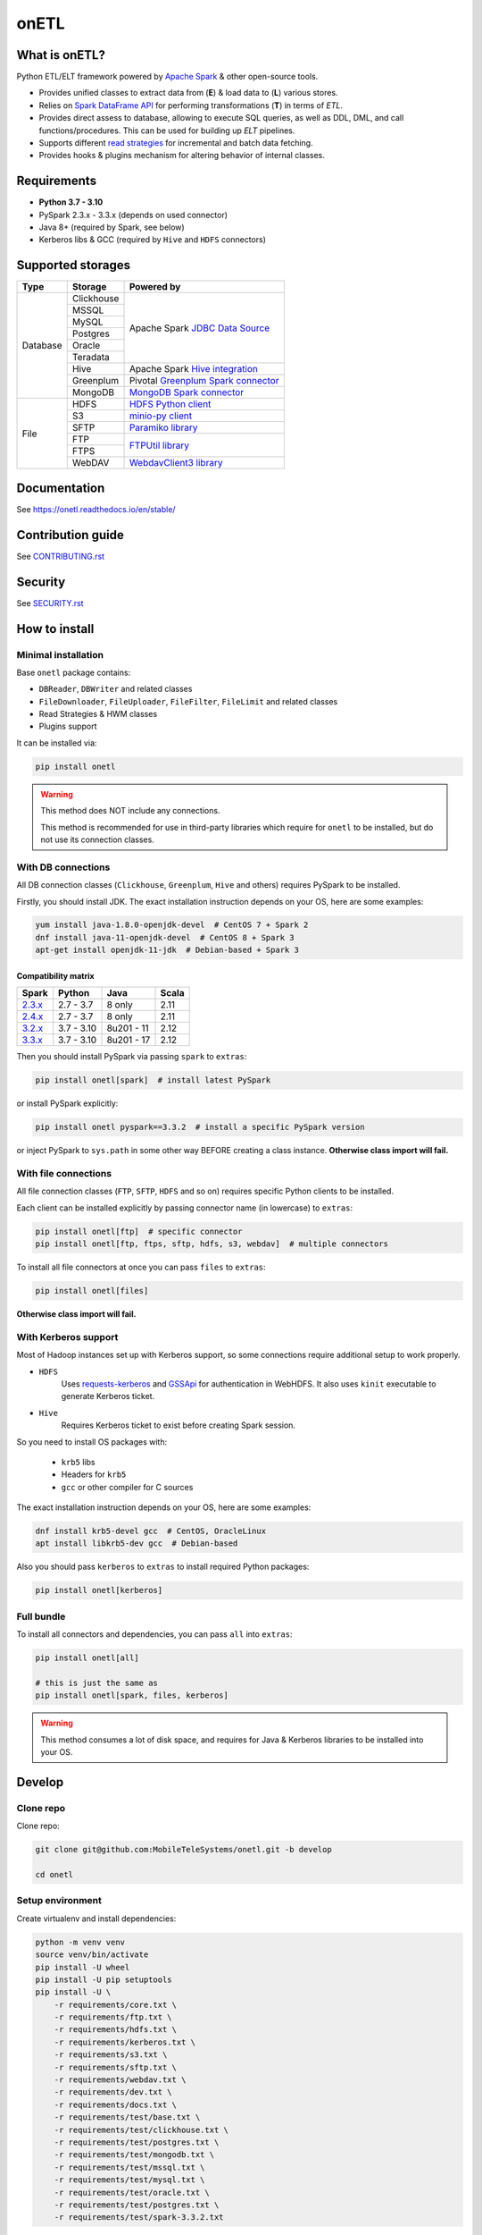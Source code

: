 .. _readme:

onETL
=====

|Repo Status| |PyPI| |PyPI License| |PyPI Python Version|
|Documentation| |Build Status| |Coverage|

.. |Repo Status| image:: https://www.repostatus.org/badges/latest/active.svg
    :target: https://www.repostatus.org/#active
.. |PyPI| image:: https://img.shields.io/pypi/v/onetl
    :target: https://pypi.org/project/onetl/
.. |PyPI License| image:: https://img.shields.io/pypi/l/onetl.svg
    :target: https://github.com/MobileTeleSystems/onetl/blob/develop/LICENSE.txt
.. |PyPI Python Version| image:: https://img.shields.io/pypi/pyversions/onetl.svg
    :target: https://badge.fury.io/py/onetl
.. |Documentation| image:: https://readthedocs.org/projects/onetl/badge/?version=stable
    :target: https://onetl.readthedocs.io/en/stable/
.. |Build Status| image:: https://github.com/MobileTeleSystems/onetl/workflows/Tests/badge.svg
    :target: https://github.com/MobileTeleSystems/onetl/actions
.. |Coverage| image:: https://codecov.io/gh/MobileTeleSystems/onetl/branch/develop/graph/badge.svg?token=RIO8URKNZJ
    :target: https://codecov.io/gh/MobileTeleSystems/onetl

|Logo|

.. |Logo| image:: docs/static/logo_wide.svg
    :alt: onETL logo
    :target: https://github.com/MobileTeleSystems/onetl

What is onETL?
--------------

Python ETL/ELT framework powered by `Apache Spark <https://spark.apache.org/>`_ & other open-source tools.

* Provides unified classes to extract data from (**E**) & load data to (**L**) various stores.
* Relies on `Spark DataFrame API <https://spark.apache.org/docs/3.2.0/api/python/reference/api/pyspark.sql.DataFrame.html>`_ for performing transformations (**T**) in terms of *ETL*.
* Provides direct assess to database, allowing to execute SQL queries, as well as DDL, DML, and call functions/procedures. This can be used for building up *ELT* pipelines.
* Supports different `read strategies <https://onetl.readthedocs.io/en/stable/strategy/index.html>`_ for incremental and batch data fetching.
* Provides hooks & plugins mechanism for altering behavior of internal classes.

Requirements
------------
* **Python 3.7 - 3.10**
* PySpark 2.3.x - 3.3.x (depends on used connector)
* Java 8+ (required by Spark, see below)
* Kerberos libs & GCC (required by ``Hive`` and ``HDFS`` connectors)

Supported storages
------------------

+------------+------------+----------------------------------------------------------------------------------------------------------+
| Type       | Storage    | Powered by                                                                                               |
+============+============+==========================================================================================================+
| Database   | Clickhouse | Apache Spark `JDBC Data Source <https://spark.apache.org/docs/2.4.8/sql-data-sources-jdbc.html>`_        |
+            +------------+                                                                                                          +
|            | MSSQL      |                                                                                                          |
+            +------------+                                                                                                          +
|            | MySQL      |                                                                                                          |
+            +------------+                                                                                                          +
|            | Postgres   |                                                                                                          |
+            +------------+                                                                                                          +
|            | Oracle     |                                                                                                          |
+            +------------+                                                                                                          +
|            | Teradata   |                                                                                                          |
+            +------------+----------------------------------------------------------------------------------------------------------+
|            | Hive       | Apache Spark `Hive integration <https://spark.apache.org/docs/2.4.8/sql-data-sources-hive-tables.html>`_ |
+            +------------+----------------------------------------------------------------------------------------------------------+
|            | Greenplum  | Pivotal `Greenplum Spark connector <https://network.tanzu.vmware.com/products/vmware-tanzu-greenplum>`_  |
+            +------------+----------------------------------------------------------------------------------------------------------+
|            | MongoDB    | `MongoDB Spark connector <https://www.mongodb.com/docs/spark-connector/current>`_                        |
+------------+------------+----------------------------------------------------------------------------------------------------------+
| File       | HDFS       | `HDFS Python client <https://pypi.org/project/hdfs/>`_                                                   |
+            +------------+----------------------------------------------------------------------------------------------------------+
|            | S3         | `minio-py client <https://pypi.org/project/minio/>`_                                                     |
+            +------------+----------------------------------------------------------------------------------------------------------+
|            | SFTP       | `Paramiko library <https://pypi.org/project/paramiko/>`_                                                 |
+            +------------+----------------------------------------------------------------------------------------------------------+
|            | FTP        | `FTPUtil library <https://pypi.org/project/ftputil/>`_                                                   |
+            +------------+                                                                                                          +
|            | FTPS       |                                                                                                          |
+            +------------+----------------------------------------------------------------------------------------------------------+
|            | WebDAV     | `WebdavClient3 library <https://pypi.org/project/webdavclient3/>`_                                       |
+------------+------------+----------------------------------------------------------------------------------------------------------+


.. documentation

Documentation
-------------

See https://onetl.readthedocs.io/en/stable/

.. contribution

Contribution guide
-------------------

See `<CONTRIBUTING.rst>`__

.. security

Security
-------------------

See `<SECURITY.rst>`__


.. install

How to install
---------------

.. _minimal-install:

Minimal installation
~~~~~~~~~~~~~~~~~~~~

Base ``onetl`` package contains:

* ``DBReader``, ``DBWriter`` and related classes
* ``FileDownloader``, ``FileUploader``, ``FileFilter``, ``FileLimit`` and related classes
* Read Strategies & HWM classes
* Plugins support

It can be installed via:

.. code:: bash

    pip install onetl

.. warning::

    This method does NOT include any connections.

    This method is recommended for use in third-party libraries which require for ``onetl`` to be installed,
    but do not use its connection classes.

.. _spark-install:

With DB connections
~~~~~~~~~~~~~~~~~~~

All DB connection classes (``Clickhouse``, ``Greenplum``, ``Hive`` and others) requires PySpark to be installed.

Firstly, you should install JDK. The exact installation instruction depends on your OS, here are some examples:

.. code:: bash

    yum install java-1.8.0-openjdk-devel  # CentOS 7 + Spark 2
    dnf install java-11-openjdk-devel  # CentOS 8 + Spark 3
    apt-get install openjdk-11-jdk  # Debian-based + Spark 3

.. _spark-compatibility-matrix:

Compatibility matrix
^^^^^^^^^^^^^^^^^^^^

+--------------------------------------------------------------+-------------+-------------+-------+
| Spark                                                        | Python      | Java        | Scala |
+==============================================================+=============+=============+=======+
| `2.3.x <https://spark.apache.org/docs/2.3.0/#downloading>`_  | 2.7 - 3.7   | 8 only      | 2.11  |
+--------------------------------------------------------------+-------------+-------------+-------+
| `2.4.x <https://spark.apache.org/docs/2.4.8/#downloading>`_  | 2.7 - 3.7   | 8 only      | 2.11  |
+--------------------------------------------------------------+-------------+-------------+-------+
| `3.2.x <https://spark.apache.org/docs/3.2.3/#downloading>`_  | 3.7 - 3.10  | 8u201 - 11  | 2.12  |
+--------------------------------------------------------------+-------------+-------------+-------+
| `3.3.x <https://spark.apache.org/docs/3.3.2/#downloading>`_  | 3.7 - 3.10  | 8u201 - 17  | 2.12  |
+--------------------------------------------------------------+-------------+-------------+-------+

Then you should install PySpark via passing ``spark`` to ``extras``:

.. code:: bash

    pip install onetl[spark]  # install latest PySpark

or install PySpark explicitly:

.. code:: bash

    pip install onetl pyspark==3.3.2  # install a specific PySpark version

or inject PySpark to ``sys.path`` in some other way BEFORE creating a class instance.
**Otherwise class import will fail.**


.. _files-install:

With file connections
~~~~~~~~~~~~~~~~~~~~~

All file connection classes (``FTP``,  ``SFTP``, ``HDFS`` and so on) requires specific Python clients to be installed.

Each client can be installed explicitly by passing connector name (in lowercase) to ``extras``:

.. code:: bash

    pip install onetl[ftp]  # specific connector
    pip install onetl[ftp, ftps, sftp, hdfs, s3, webdav]  # multiple connectors

To install all file connectors at once you can pass ``files`` to ``extras``:

.. code:: bash

    pip install onetl[files]

**Otherwise class import will fail.**


.. _kerberos-install:

With Kerberos support
~~~~~~~~~~~~~~~~~~~~~

Most of Hadoop instances set up with Kerberos support,
so some connections require additional setup to work properly.

* ``HDFS``
    Uses `requests-kerberos <https://pypi.org/project/requests-kerberos/>`_ and
    `GSSApi <https://pypi.org/project/gssapi/>`_ for authentication in WebHDFS.
    It also uses ``kinit`` executable to generate Kerberos ticket.

* ``Hive``
    Requires Kerberos ticket to exist before creating Spark session.

So you need to install OS packages with:

    * ``krb5`` libs
    * Headers for ``krb5``
    * ``gcc`` or other compiler for C sources

The exact installation instruction depends on your OS, here are some examples:

.. code:: bash

    dnf install krb5-devel gcc  # CentOS, OracleLinux
    apt install libkrb5-dev gcc  # Debian-based

Also you should pass ``kerberos`` to ``extras`` to install required Python packages:

.. code:: bash

    pip install onetl[kerberos]


.. _full-install:

Full bundle
~~~~~~~~~~~

To install all connectors and dependencies, you can pass ``all`` into ``extras``:

.. code:: bash

    pip install onetl[all]

    # this is just the same as
    pip install onetl[spark, files, kerberos]

.. warning::

    This method consumes a lot of disk space, and requires for Java & Kerberos libraries to be installed into your OS.

.. develops

Develop
-------

Clone repo
~~~~~~~~~~

Clone repo:

.. code:: bash

    git clone git@github.com:MobileTeleSystems/onetl.git -b develop

    cd onetl

Setup environment
~~~~~~~~~~~~~~~~~

Create virtualenv and install dependencies:

.. code:: bash

    python -m venv venv
    source venv/bin/activate
    pip install -U wheel
    pip install -U pip setuptools
    pip install -U \
        -r requirements/core.txt \
        -r requirements/ftp.txt \
        -r requirements/hdfs.txt \
        -r requirements/kerberos.txt \
        -r requirements/s3.txt \
        -r requirements/sftp.txt \
        -r requirements/webdav.txt \
        -r requirements/dev.txt \
        -r requirements/docs.txt \
        -r requirements/test/base.txt \
        -r requirements/test/clickhouse.txt \
        -r requirements/test/postgres.txt \
        -r requirements/test/mongodb.txt \
        -r requirements/test/mssql.txt \
        -r requirements/test/mysql.txt \
        -r requirements/test/oracle.txt \
        -r requirements/test/postgres.txt \
        -r requirements/test/spark-3.3.2.txt

Enable pre-commit hooks
~~~~~~~~~~~~~~~~~~~~~~~

Install pre-commit hooks:

.. code:: bash

    pre-commit install --install-hooks

Test pre-commit hooks run:

.. code:: bash

    pre-commit run

.. tests

Tests
~~~~~

Using docker-compose
^^^^^^^^^^^^^^^^^^^^

Build image for running tests:

.. code:: bash

    docker-compose build

Start all containers with dependencies:

.. code:: bash

    docker-compose up -d

You can run limited set of dependencies:

.. code:: bash

    docker-compose up -d mongodb

Run tests:

.. code:: bash

    docker-compose run --rm onetl ./run_tests.sh

You can pass additional arguments, they will be passed to pytest:

.. code:: bash

    docker-compose run --rm onetl ./run_tests.sh -m mongodb -lsx -vvvv --log-cli-level=INFO

You can run interactive bash session and use it:

.. code:: bash

    docker-compose run --rm onetl bash

    ./run_tests.sh -m mongodb -lsx -vvvv --log-cli-level=INFO

See logs of test container:

.. code:: bash

    docker-compose logs -f onetl

Stop all containers and remove created volumes:

.. code:: bash

    docker-compose down -v

Run tests locally
^^^^^^^^^^^^^^^^^

.. warning::

    To run HDFS tests locally you should add the following line to your ``/etc/hosts`` (file path depends on OS):

    .. code::

        127.0.0.1 hdfs

.. note::

    To run Oracle tests you need to install `Oracle instantclient <https://www.oracle.com/database/technologies/instant-client.html>`__,
    and pass its path to ``ONETL_ORA_CLIENT_PATH`` environment variable, e.g. ``ONETL_ORA_CLIENT_PATH=/path/to/client64/lib``.

    It may also require to add the same path into ``LD_LIBRARY_PATH`` environment variable

.. note::

    To run Greenplum tests, you should:

    * Download `Pivotal connector for Spark <https://onetl.org.readthedocs.build/en/latest/db_connection/greenplum/prerequisites.html>`_
    * Either move it to ``~/.ivy2/jars/``, or pass file path to ``CLASSPATH``
    * Set environment variable ``ONETL_DB_WITH_GREENPLUM=true`` to enable adding connector to Spark session

Build image for running tests:

.. code:: bash

    docker-compose build

Start all containers with dependencies:

.. code:: bash

    docker-compose up -d

You can run limited set of dependencies:

.. code:: bash

    docker-compose up -d mongodb

Load environment variables with connection properties:

.. code:: bash

    source .env.local

Run tests:

.. code:: bash

    ./run_tests.sh

You can pass additional arguments, they will be passed to pytest:

.. code:: bash

    ./run_tests.sh -m mongodb -lsx -vvvv --log-cli-level=INFO

Stop all containers and remove created volumes:

.. code:: bash

    docker-compose down -v
